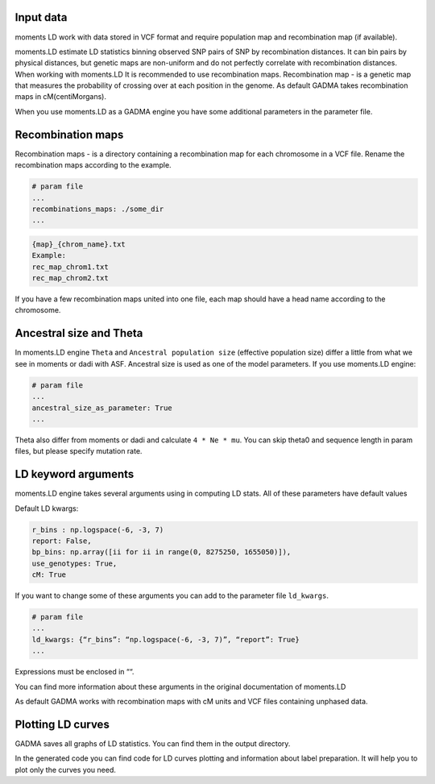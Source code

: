 .. _moments_ld_engine:

Input data
-------------------
moments LD work with data stored in VCF format and require population map and recombination map
(if available).

moments.LD estimate LD statistics binning observed SNP pairs of SNP by recombination distances.
It can bin pairs by physical distances, but genetic maps are non-uniform and do not perfectly correlate
with recombination distances. When working with moments.LD It is recommended to use recombination maps.
Recombination map - is a genetic map that measures the probability of crossing over at each position
in the genome. As default GADMA takes recombination maps in cM(centiMorgans).

When you use moments.LD as a GADMA engine you have some additional parameters in the parameter file.


Recombination maps
-----
Recombination maps - is a directory containing a recombination map for each
chromosome in a VCF file. Rename the recombination maps according to the example.

.. code-block::

    # param file
    ...
    recombinations_maps: ./some_dir
    ...

.. code-block::

    {map}_{chrom_name}.txt
    Example:
    rec_map_chrom1.txt
    rec_map_chrom2.txt


If you have a few recombination maps united into one file,
each map should have a head name according to the chromosome.


Ancestral size and Theta
-------------------
In moments.LD engine ``Theta`` and ``Ancestral population size`` (effective population size) differ
a little from what we see in moments or dadi with ASF.
Ancestral size is used as one of the model parameters.
If you use moments.LD engine:

.. code-block::

    # param file
    ...
    ancestral_size_as_parameter: True
    ...

Theta also differ from moments or dadi and calculate ``4 * Ne * mu``.
You can skip theta0 and sequence length in param files, but please specify mutation rate.

LD keyword arguments
--------------------
moments.LD engine takes several arguments using in computing LD stats.
All of these parameters have default values

Default LD kwargs:

.. code-block::

    r_bins : np.logspace(-6, -3, 7)
    report: False,
    bp_bins: np.array([ii for ii in range(0, 8275250, 1655050)]),
    use_genotypes: True,
    cM: True

If you want to change some of these arguments you can add to the parameter file ``ld_kwargs``.

.. code-block::

    # param file
    ...
    ld_kwargs: {“r_bins”: “np.logspace(-6, -3, 7)”, “report”: True}
    ...

Expressions must be enclosed in ““.

You can find more information about these arguments in the original documentation of moments.LD

As default GADMA works with recombination maps with cM units and VCF files containing unphased data.

Plotting LD curves
-------------------
GADMA saves all graphs of LD statistics. You can find them in the output directory.

.. image:: exampl_ld_curves.png
    :width: 10%

In the generated code you can find code for LD curves plotting and information about label preparation.
It will help you to plot only the curves you need.
